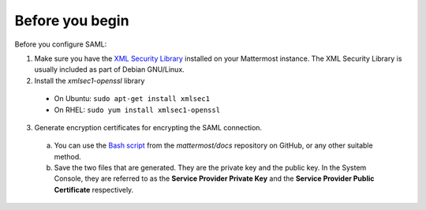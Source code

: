 Before you begin
----------------

Before you configure SAML:

1. Make sure you have the `XML Security Library <https://www.aleksey.com/xmlsec/download.html>`__ installed on your Mattermost instance. The XML Security Library is usually included as part of Debian GNU/Linux.

2. Install the *xmlsec1-openssl* library
 - On Ubuntu: ``sudo apt-get install xmlsec1``
 - On RHEL: ``sudo yum install xmlsec1-openssl``

3. Generate encryption certificates for encrypting the SAML connection.
  a. You can use the `Bash script <https://github.com/mattermost/docs/tree/master/source/scripts/generate-certificates>`__ from the *mattermost/docs* repository on GitHub, or any other suitable method.
  b. Save the two files that are generated. They are the private key and the public key. In the System Console, they are referred to as the **Service Provider Private Key** and the **Service Provider Public Certificate** respectively.
